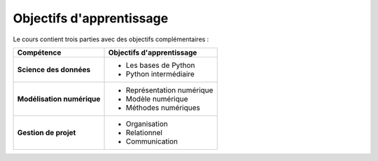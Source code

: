 Objectifs d'apprentissage
=========================

Le cours contient trois parties avec des objectifs complémentaires :

+----------------------------+----------------------------+
|         Compétence         |  Objectifs d'apprentissage |
+============================+============================+
| **Science des données**    | - Les bases de Python      |
|                            | - Python intermédiaire     |
+----------------------------+----------------------------+
| **Modélisation numérique** | - Représentation numérique |
|                            | - Modèle numérique         |
|                            | - Méthodes numériques      |
+----------------------------+----------------------------+
| **Gestion de projet**      | - Organisation             |
|                            | - Relationnel              |
|                            | - Communication            |
+----------------------------+----------------------------+
